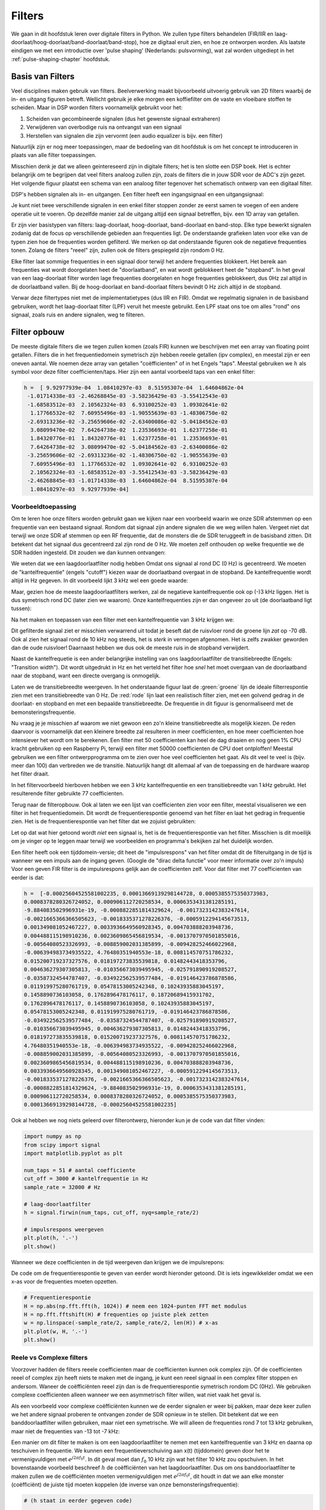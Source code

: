 .. _filters-chapter:

#############
Filters
#############

We gaan in dit hoofdstuk leren over digitale filters in Python.
We zullen type filters behandelen (FIR/IIR en laag-doorlaat/hoog-doorlaat/band-doorlaat/band-stop), hoe ze digitaal eruit zien, en hoe ze ontworpen worden.
Als laatste eindigen we met een introductie over 'pulse shaping' (Nederlands: pulsvorming), wat zal worden uitgediept in het :ref:`pulse-shaping-chapter` hoofdstuk.

*************************
Basis van Filters
*************************

Veel disciplines maken gebruik van filters.
Beelverwerking maakt bijvoorbeeld uitvoerig gebruik van 2D filters waarbij de in- en uitgang figuren betreft.
Wellicht gebruik je elke morgen een koffiefilter om de vaste en vloeibare stoffen te scheiden.
Maar in DSP worden filters voornamelijk gebruikt voor het:

1. Scheiden van gecombineerde signalen (dus het gewenste signaal extraheren)
2. Verwijderen van overbodige ruis na ontvangst van een signaal
3. Herstellen van signalen die zijn vervormt (een audio equalizer is bijv. een filter)

Natuurlijk zijn er nog meer toepassingen, maar de bedoeling van dit hoofdstuk is om het concept te introduceren in plaats van alle filter toepassingen.

Misschien denk je dat we alleen geintereseerd zijn in digitale filters; het is ten slotte een DSP boek.
Het is echter belangrijk om te begrijpen dat veel filters analoog zullen zijn, zoals de filters die in jouw SDR voor de ADC's zijn gezet.
Het volgende figuur plaatst een schema van een analoog filter tegenover het schematisch ontwerp van een digitaal filter.

.. annotate image in tikz with text.
.. tikz:: [font=\sffamily\Large\bfseries]
   \node[anchor=south west,inner sep=0](image) at (0,0) {\includegraphics[scale=1.5]{analog_digital_filter_nolabel.png}};
   \begin{scope}[x={(image.south east)},y={(image.north west)}]
      \node[] at (0.25,0.9) {Analoog filter};
      \node[] at (0.75,0.9) {Digitaal filter};
   \end{scope}
  
DSP's hebben signalen als in- en uitgangen. Een filter heeft een ingangsignaal en een uitgangsignaal:

.. tikz:: [font=\sffamily\Large\bfseries, scale=2]
   \definecolor{babyblueeyes}{rgb}{0.36, 0.61, 0.83}
   \node [draw,
    color=white,
    fill=babyblueeyes,
    minimum width=4cm,
    minimum height=2.4cm
   ]  (filter) {Filter};
   \draw[<-, very thick] (filter.west) -- ++(-2,0) node[left,align=center]{Ingang\\(tijddomein)} ;
   \draw[->, very thick] (filter.east) -- ++(2,0) node[right,align=center]{Uitgang\\(tijddomein)};   
   :libs: positioning

.. .. image:: ../_images/filter.png
..    :scale: 70 % 
..    :align: center 

Je kunt niet twee verschillende signalen in een enkel filter stoppen zonder ze eerst samen te voegen of een andere operatie uit te voeren.
Op dezelfde manier zal de uitgang altijd een signaal betreffen, bijv. een 1D array van getallen.

Er zijn vier basistypen van filters: laag-doorlaat, hoog-doorlaat, band-doorlaat en band-stop.
Elke type bewerkt signalen zodanig dat de focus op verschillende gebieden aan frequenties ligt.
De onderstaande grafieken laten voor elke van de typen zien hoe de frequenties worden gefilterd.
We merken op dat onderstaande figuren ook de negatieve frequenties tonen. Zolang de filters "reeel" zijn, zullen ook de filters gespiegeld zijn rondom 0 Hz.

.. the only way i could manage to get the tikz drawings next each other
.. was to use a html table... In a pdf the pictures would be beneath each
.. other
.. raw:: html

   <table><tbody><tr><td>

.. This draw the lowpass filter
.. tikz:: [font=\sffamily\Large]    
   \draw[->, thick] (-5,0) -- (5,0) node[below]{Frequentie};
   \draw[->, thick] (0,-0.5) node[below]{0 Hz} -- (0,5) node[left=1cm]{\textbf{Laag-doorlaat}};
   \draw[red, thick, smooth] plot[tension=0.5] coordinates{(-5,0) (-2.5,0.5) (-1.5,3) (1.5,3) (2.5,0.5) (5,0)};

.. raw:: html

   </td><td>

.. this draws the highpass filter
.. tikz:: [font=\sffamily\Large]    
   \draw[->, thick] (-5,0) -- (5,0) node[below]{Frequentie};
   \draw[->, thick] (0,-0.5) node[below]{0 Hz} -- (0,5) node[left=1cm]{\textbf{Hoog-doorlaat}};
   \draw[red, thick, smooth] plot[tension=0.5] coordinates{(-5,3) (-2.5,2.5) (-1.5,0.3) (1.5,0.3) (2.5,2.5) (5,3)};

.. raw:: html

   </td><td>

.. this draws the bandpass filter
.. tikz:: [font=\sffamily\Large]    
   \draw[->, thick] (-5,0) -- (5,0) node[below]{Frequentie};
   \draw[->, thick] (0,-0.5) node[below]{0 Hz} -- (0,5) node[left=1cm]{\textbf{Band-doorlaat}};
   \draw[red, thick, smooth] plot[tension=0.5] coordinates{(-5,0) (-4.5,0.3) (-3.5,3) (-2.5,3) (-1.5,0.3) (1.5, 0.3) (2.5,3) (3.5, 3) (4.5,0.3) (5,0)};

.. raw:: html

   </td><td>

.. and finally the bandstop filter
.. tikz:: [font=\sffamily\Large]    
   \draw[->, thick] (-5,0) -- (5,0) node[below]{Frequentie};
   \draw[->, thick] (0,-0.5) node[below]{0 Hz} -- (0,5) node[left=1cm]{\textbf{Band-stop}};
   \draw[red, thick, smooth] plot[tension=0.5] coordinates{(-5,3) (-4.5,2.7) (-3.5,0.3) (-2.5,0.3) (-1.5,2.7) (1.5, 2.7) (2.5,0.3) (3.5, 0.3) (4.5,2.7) (5,3)};   
   
.. raw:: html

   </td></tr></tbody></table>

.. .......................... end of filter plots in tikz

.. .. image:: ../_images/filter_types.png
..    :scale: 70 % 
..    :align: center 

Elke filter laat sommige frequenties in een signaal door terwijl het andere frequenties blokkeert.
Het bereik aan frequenties wat wordt doorgelaten heet de "doorlaatband", en wat wordt geblokkeert heet de "stopband".
In het geval van een laag-doorlaat filter worden lage frequenties doorgelaten en hoge frequenties geblokkeert, dus 0Hz zal altijd in de doorlaatband vallen.
Bij de hoog-doorlaat en band-doorlaat filters bevindt 0 Hz zich altijd in de stopband.

Verwar deze filtertypes niet met de implementatietypes (dus IIR en FIR).
Omdat we regelmatig signalen in de basisband gebruiken, wordt het laag-doorlaat filter (LPF) veruit het meeste gebruikt.
Een LPF staat ons toe om alles "rond" ons signaal, zoals ruis en andere signalen, weg te filteren.

*************************
Filter opbouw
*************************

De meeste digitale filters die we tegen zullen komen (zoals FIR) kunnen we beschrijven met een array van floating point getallen.
Filters die in het frequentiedomein symetrisch zijn hebben reeele getallen (ipv complex), en meestal zijn er een oneven aantal.
We noemen deze array van getallen "coëfficienten" of in het Engels "taps".
Meestal gebruiken we :math:`h` als symbol voor deze filter coefficienten/taps. 
Hier zijn een aantal voorbeeld taps van een enkel filter:

.. code-block:: python

    h =  [ 9.92977939e-04  1.08410297e-03  8.51595307e-04  1.64604862e-04
     -1.01714338e-03 -2.46268845e-03 -3.58236429e-03 -3.55412543e-03
     -1.68583512e-03  2.10562324e-03  6.93100252e-03  1.09302641e-02
      1.17766532e-02  7.60955496e-03 -1.90555639e-03 -1.48306750e-02
     -2.69313236e-02 -3.25659606e-02 -2.63400086e-02 -5.04184562e-03
      3.08099470e-02  7.64264738e-02  1.23536693e-01  1.62377258e-01
      1.84320776e-01  1.84320776e-01  1.62377258e-01  1.23536693e-01
      7.64264738e-02  3.08099470e-02 -5.04184562e-03 -2.63400086e-02
     -3.25659606e-02 -2.69313236e-02 -1.48306750e-02 -1.90555639e-03
      7.60955496e-03  1.17766532e-02  1.09302641e-02  6.93100252e-03
      2.10562324e-03 -1.68583512e-03 -3.55412543e-03 -3.58236429e-03
     -2.46268845e-03 -1.01714338e-03  1.64604862e-04  8.51595307e-04
      1.08410297e-03  9.92977939e-04]

Voorbeeldtoepassing
########################

Om te leren hoe onze filters worden gebruikt gaan we kijken naar een voorbeeld waarin we onze SDR afstemmen op een frequentie van een bestaand signaal. Rondom dat signaal zijn andere signalen die we weg willen halen.
Vergeet niet dat terwijl we onze SDR af stemmen op een RF frequentie, dat de monsters die de SDR teruggeeft in de basisband zitten. Dit betekent dat het signaal dus gecentreerd zal zijn rond de 0 Hz.
We moeten zelf onthouden op welke frequentie we de SDR hadden ingesteld.
Dit zouden we dan kunnen ontvangen:

.. annotate filter spectrum image in tikz with text.
.. tikz:: [font=\sffamily\Large\bfseries]
   \node[anchor=south west,inner sep=0](image) at (0,0) {\includegraphics[scale=0.7]{filter_use_case_nolabel.png}};
   \begin{scope}[x={(image.south east)},y={(image.north west)}]
      \draw[red, ->] (0.3, 0.7) node[above left, align=center]{Gewenste\\signaal} -- (0.45, 0.6);
      \draw[red, ->] (0.9, 0.8) node[above right, align=center]{Ongewenst\\signaal} -- (0.8, 0.7);
      \draw[red, ->] (0.25, 0.2) node[below, align=center]{Ruisvloer} -- (0.3, 0.4);      
   \end{scope}

.. .. image:: ../_images/filter_use_case_nolabel.png
..    :scale: 40 % 
..    :align: center 

We weten dat we een laagdoorlaatfilter nodig hebben Omdat ons signaal al rond DC (0 Hz) is gecentreerd.
We moeten de "kantelfrequentie" (engels "cutoff") kiezen waar de doorlaatband overgaat in de stopband.
De kantelfrequentie wordt altijd in Hz gegeven.
In dit voorbeeld lijkt 3 kHz wel een goede waarde:

.. annotate filter spectrum image in tikz with text.
.. tikz:: [font=\sffamily\Large\bfseries]
   \node[anchor=south west,inner sep=0](image) at (0,0) {\includegraphics[scale=0.7]{filter_use_case_nolabel.png}};
   \begin{scope}[x={(image.south east)},y={(image.north west)}]
      \draw[red, ->] (0.3, 0.7) node[above left, align=center]{Gewenste\\signaal} -- (0.45, 0.6);
      \draw[red, ->] (0.9, 0.8) node[above right, align=center]{Ongewenst\\signaal} -- (0.8, 0.7);
      \draw[red, ->] (0.25, 0.2) node[below, align=center]{Ruisvloer} -- (0.3, 0.4); 
      \draw[red, dashed, very thick] (0.62, 0.1) -- (0.62,0.7);
   \end{scope}

Maar, gezien hoe de meeste laagdoorlaatfilters werken, zal de negatieve kantelfrequentie ook op (-)3 kHz liggen.
Het is dus symetrisch rond DC (later zien we waarom).
Onze kantelfrequenties zijn er dan ongeveer zo uit (de doorlaatband ligt tussen):

.. annotate filter spectrum image in tikz with text.
.. tikz:: [font=\sffamily\Large\bfseries]
   \node[anchor=south west,inner sep=0](image) at (0,0) {\includegraphics[scale=0.7]{filter_use_case_nolabel.png}};
   \begin{scope}[x={(image.south east)},y={(image.north west)}]
      \draw[red, ->] (0.3, 0.7) node[above left, align=center]{Gewenste\\signaal} -- (0.45, 0.6);
      \draw[red, ->] (0.9, 0.8) node[above right, align=center]{Ongewenst\\signaal} -- (0.8, 0.7);
      \draw[red, ->] (0.25, 0.2) node[below, align=center]{Ruisvloer} -- (0.3, 0.4); 
      \draw[red, dashed, very thick] (0.622, 0.1) -- (0.622,0.7);
      \draw[red, dashed, very thick] (0.455, 0.1) -- (0.455,0.7);
   \end{scope}

Na het maken en toepassen van een filter met een kantelfrequentie van 3 kHz krijgen we:

.. image:: ../_images/filter_use_case4.png
   :scale: 70 % 
   :align: center 


Dit gefilterde signaal ziet er misschien verwarrend uit todat je beseft dat de ruisvloer rond de groene lijn *zat* op -70 dB.
Ook al zien het signaal rond de 10 kHz nog steeds, het is *sterk* in vermogen afgenomen.
Het is zelfs zwakker geworden dan de oude ruisvloer!
Daarnaast hebben we dus ook de meeste ruis in de stopband verwijdert. 

Naast de kantelfrequetie  is een ander belangrijke instelling van ons laagdoorlaatfilter de transitiebreedte (Engels: "Transition width").
Dit wordt uitgedrukt in Hz en het verteld het filter hoe *snel* het moet overgaan van de doorlaatband naar de stopband, want een directe overgang is onmogelijk.

Laten we de transitiebreedte weergeven.
In het onderstaande figuur laat de :green:`groene` lijn de ideale filterrespontie zien met een transitiebreedte van 0 Hz.
De :red:`rode` lijn laat een realistisch filter zien, met een golvend gedrag in de doorlaat- en stopband en met een bepaalde transitiebreedte.
De frequentie in dit figuur is genormaliseerd met de bemonsteringsfrequentie.

.. image:: ../_images/realistic_filter.png
   :scale: 100 % 
   :align: center 

Nu vraag je je misschien af waarom we niet gewoon een zo'n kleine transitiebreedte als mogelijk kiezen. 
De reden daarvoor is voornamelijk dat een kleinere breedte zal resulteren in meer coefficienten, en hoe meer coefficienten hoe intensiever het wordt om te berekenen. 
Een filter met 50 coefficienten kan heel de dag draaien en nog geen 1% CPU kracht gebruiken op een Raspberry Pi, terwijl een filter met 50000 coefficienten de CPU doet ontploffen!
Meestal gebruiken we een filter ontwerpprogramma om te zien over hoe veel coefficienten het gaat. Als dit veel te veel is (bijv. meer dan 100) dan verbreden we de transitie. 
Natuurlijk hangt dit allemaal af van de toepassing en de hardware waarop het filter draait.

In het filtervoorbeeld hierboven hebben we een 3 kHz kantelfrequentie en een transitiebreedte van 1 kHz gebruikt. Het resulterende filter gebruikte 77 coefficienten.

Terug naar de filteropbouw.
Ook al laten we een lijst van coefficienten zien voor een filter, meestal visualiseren we een filter in het frequentiedomein.
Dit wordt de frequentierespontie genoemd van het filter en laat het gedrag in frequentie zien.
Het is de frequentierespontie van het filter dat we zojuist gebruikten:

.. image:: ../_images/filter_use_case5.png
   :scale: 100 % 
   :align: center 

Let op dat wat hier getoond wordt *niet* een signaal is, het is de frequentierespontie van het filter.
Misschien is dit moeilijk om je vinger op te leggen maar terwijl we voorbeelden en programma's bekijken zal het duidelijk worden.

Een filter heeft ook een tijddomein-versie; dit heet de "impulsrespons" van het filter omdat dit de filteruitgang in de tijd is wanneer we een impuls aan de ingang geven. (Google de "dirac delta functie" voor meer informatie over zo'n impuls)
Voor een geven FIR filter is de impulsrespons gelijk aan de coefficienten zelf.
Voor dat filter met 77 coefficienten van eerder is dat:

.. code-block:: python

    h =  [-0.00025604525581002235, 0.00013669139298144728, 0.0005385575350373983,
    0.0008378280326724052, 0.000906112720258534, 0.0006353431381285191,
    -9.884083502996931e-19, -0.0008822851814329624, -0.0017323142383247614,
    -0.0021665366366505623, -0.0018335371278226376, -0.0005912294145673513,
    0.001349081052467227, 0.0033936649560928345, 0.004703888203948736,
    0.004488115198910236, 0.0023609865456819534, -0.0013707970501855016,
    -0.00564080523326993, -0.008859002031385899, -0.009428252466022968,
    -0.006394983734935522, 4.76480351940553e-18, 0.008114570751786232,
    0.015200719237327576, 0.018197273835539818, 0.01482443418353796,
    0.004636279307305813, -0.010356673039495945, -0.025791890919208527,
    -0.03587324544787407, -0.034922562539577484, -0.019146423786878586,
    0.011919975280761719, 0.05478153005242348, 0.10243935883045197,
    0.1458890736103058, 0.1762896478176117, 0.18720689415931702,
    0.1762896478176117, 0.1458890736103058, 0.10243935883045197,
    0.05478153005242348, 0.011919975280761719, -0.019146423786878586,
    -0.034922562539577484, -0.03587324544787407, -0.025791890919208527,
    -0.010356673039495945, 0.004636279307305813, 0.01482443418353796,
    0.018197273835539818, 0.015200719237327576, 0.008114570751786232,
    4.76480351940553e-18, -0.006394983734935522, -0.009428252466022968,
    -0.008859002031385899, -0.00564080523326993, -0.0013707970501855016,
    0.0023609865456819534, 0.004488115198910236, 0.004703888203948736,
    0.0033936649560928345, 0.001349081052467227, -0.0005912294145673513,
    -0.0018335371278226376, -0.0021665366366505623, -0.0017323142383247614,
    -0.0008822851814329624, -9.884083502996931e-19, 0.0006353431381285191,
    0.000906112720258534, 0.0008378280326724052, 0.0005385575350373983,
    0.00013669139298144728, -0.00025604525581002235]

Ook al hebben we nog niets geleerd over filterontwerp, hieronder kun je de code van dat filter vinden:

.. code-block:: python

    import numpy as np
    from scipy import signal
    import matplotlib.pyplot as plt

    num_taps = 51 # aantal coefficiente
    cut_off = 3000 # kantelfrequentie in Hz
    sample_rate = 32000 # Hz

    # laag-doorlaatfilter
    h = signal.firwin(num_taps, cut_off, nyq=sample_rate/2)

    # impulsrespons weergeven
    plt.plot(h, '.-')
    plt.show()

Wanneer we deze coefficienten in de tijd weergeven dan krijgen we de impulsrepons:

.. image:: ../_images/impulse_response.png
   :scale: 100 % 
   :align: center 

De code om de frequentierespontie te geven van eerder wordt hieronder getoond. 
Dit is iets ingewikkelder omdat we een x-as voor de frequenties moeten opzetten.

.. code-block:: python

    # Frequentierespontie
    H = np.abs(np.fft.fft(h, 1024)) # neem een 1024-punten FFT met modulus
    H = np.fft.fftshift(H) # frequenties op juiste plek zetten
    w = np.linspace(-sample_rate/2, sample_rate/2, len(H)) # x-as
    plt.plot(w, H, '.-')
    plt.show()

Reele vs Complexe filters
#########################

Voorzover hadden de filters reeele coefficienten maar de coefficienten kunnen ook complex zijn. 
Of de coefficienten reeel of complex zijn heeft niets te maken met de ingang, je kunt een reeel signaal in een complex filter stoppen en andersom.
Waneer de coëfficiënten reeel zijn dan is de frequentierespontie symetrisch rondom DC (0Hz).
We gebruiken complexe coefficienten alleen wanneer we een asymmetrisch filter willen, wat niet vaak het geval is.


.. draw real vs complex filter
.. tikz:: [font=\sffamily\Large,scale=2] 
   \definecolor{babyblueeyes}{rgb}{0.36, 0.61, 0.83}   
   \draw[->, thick] (-5,0) node[below]{$-\frac{f_s}{2}$} -- (5,0) node[below]{$\frac{f_s}{2}$};
   \draw[->, thick] (0,-0.5) node[below]{0 Hz} -- (0,1);
   \draw[babyblueeyes, smooth, line width=3pt] plot[tension=0.1] coordinates{(-5,0) (-1,0) (-0.5,2) (0.5,2) (1,0) (5,0)};
   \draw[->,thick] (6,0) node[below]{$-\frac{f_s}{2}$} -- (16,0) node[below]{$\frac{f_s}{2}$};
   \draw[->,thick] (11,-0.5) node[below]{0 Hz} -- (11,1);
   \draw[babyblueeyes, smooth, line width=3pt] plot[tension=0] coordinates{(6,0) (11,0) (11,2) (11.5,2) (12,0) (16,0)};
   \draw[font=\huge\bfseries] (0,2.5) node[above,align=center]{Een laagdoorlaatfilter met\\reële coëfficiënten};
   \draw[font=\huge\bfseries] (11,2.5) node[above,align=center]{Een laagdoorlaatfilter met\\complexe coëfficiënten};

.. .. image:: ../_images/complex_taps.png
..    :scale: 80 % 
..    :align: center 

Als een voorbeeld voor complexe coëfficiënten kunnen we de eerder signalen er weer bij pakken, maar deze keer zullen we het andere signaal proberen te ontvangen zonder de SDR opnieuw in te stellen.
Dit betekent dat we een banddoorlaatfilter willen gebruiken, maar niet een symetrische.
We will alleen de frequenties rond 7 tot 13 kHz gebruiken, maar niet de frequenties van -13 tot -7 kHz:

.. image:: ../_images/filter_use_case6.png
   :scale: 70 % 
   :align: center 

Een manier om dit filter te maken is om een laagdoorlaatfilter te nemen met een kantelfrequentie van 3 kHz en daarna op teschuiven in frequentie.
We kunnen een frequentieverschuiving aan x(t) (tijddomein) geven door het te vermenigvuldigen met :math:`e^{j2\pi f_0t}`.  
In dit geval moet dan :math:`f_0` 10 kHz zijn wat het filter 10 kHz zou opschuiven.
In het bovenstaande voorbeeld beschreef :math:`h` de coëfficiënten van het laagdoorlaatfilter.
Dus om ons banddoorlaatfilter te maken zullen we de coëfficiënten moeten vermenigvuldigen met :math:`e^{j2\pi f_0t}`, dit houdt in dat we aan elke monster (coëfficiënt) de juiste tijd moeten koppelen (de inverse van onze bemonsteringsfrequentie):

.. code-block:: python

    # (h staat in eerder gegeven code)

    # Verschuif het filter in frequentie door te vermenigvuldigen met exp(j*2*pi*f0*t)
    f0 = 10e3 # we verschuiven 10k
    Ts = 1.0/sample_rate # bemonsteringsfrequentie
    t = np.arange(0.0, Ts*len(h), Ts) # vector met tijden van monsters. (start, stop, stap)
    exponential = np.exp(2j*np.pi*f0*t) # dit is een complexe sinus

    h_band_pass = h * exponential # verschuiving uitvoeren

    # impulsresponsie weergeven
    plt.figure('impulse')
    plt.plot(np.real(h_band_pass), '.-')
    plt.plot(np.imag(h_band_pass), '.-')
    plt.legend(['real', 'imag'], loc=1)

    # frequentieresponsie weergeven
    H = np.abs(np.fft.fft(h_band_pass, 1024)) # 1024-punts FFT met modulus
    H = np.fft.fftshift(H) # frequenties op juiste plek zetten
    w = np.linspace(-sample_rate/2, sample_rate/2, len(H)) # x-as
    plt.figure('freq')
    plt.plot(w, H, '.-')
    plt.xlabel('Frequency [Hz]')
    plt.show()

De impuls- en frequentieresponsie worden hieronder weergeven:

.. annotate filter spectrum image in tikz with text.
.. tikz:: [font=\sffamily\Large\bfseries]
   \node[anchor=south west,inner sep=0](image) at (0,0) {\includegraphics[scale=0.7]{shifted_filter_nolabel.png}};
   \begin{scope}[x={(image.south east)},y={(image.north west)}]
      \draw 
      (0.25, 0) node[align=center] {Tijddomein}
      (0.25, 1) node[align=center] {Impulsresponsie}
      (0.75, 1) node[align=center] {Frequentieresponsie};
   \end{scope}

.. .. image:: ../_images/shifted_filter.png
..    :scale: 60 % 
..    :align: center 

Omdat ons filter niet symmetrisch is rond 0 Hz moeten we complexe coëfficiënten gebruiken en hebben we twee lijnen nodig om het te weergeven.
Wat aan de linkerkant van het bovenstaande figuur te zien is, is deze complexe impulsreponsie.
De rechterkant valideert dat we inderdaad het gewenste filter hebben verkregen; het filtert alles weg, behalve de frequenties rondom 10 kHz.
Let nogmaals op dat het bovenstaande signaal *geen* signaal is, maar de responsie van het filter.
Dit kan lastig zijn om te vatten want we passen het filter toe op een signaal en weergeven de uitgang in het frequentiedomein wat in veel gevallen bijna overeenkomt met de frequentieresponse van het filter.

Maak je geen zorgen als dit stuk nog meer verwarring heeft verzoorzaakt, 99% van de tijd gebruiken we alleen laagdoorlaatfilters met reële coëfficiënten.

*************************
Filterimplementatie
*************************

We zullen niet te diep in de stof van filterimplementatie duiken.
Ik leg liever de nadruk op filterontwerp (je kunt toch bruikbare implementaties vinden voor elke taal).
Voor nu draait het om een ding: Om een signaal met een FIR filter te filteren voer je convolutie uit tussen de impulsresponsie (de coefficienten) en het ingangssignaal.
De de discrete wereld gebruiken we een digitale convolutie (voorbeeld hieronder).

De driehoeken met een :math:`b_x` ernaast zijn de coefficienten en de driehoeken met :math:`z^{-1}` geven een vertraging aan van 1 tijdstap.

.. image:: ../_images/discrete_convolution.png
   :scale: 80 % 
   :align: center 

Je ziet nu miscshien wel waarom de coefficienten in het engels "taps" worden genoemd, dit komt voort uit hoe het filter wordt geimplementeerd.

FIR vs IIR
##############

Eer zijn grofweg twee verschillende typen filters: FIR en IIR

1. Finite impulse response (FIR)
2. Infinite impulse response (IIR)

We zullen niet diep op theorie gaan maar onthoud voor nu dat FIR filters gemakkelijker te ontwerpen zijn en alles kimmem doen wat je wilt als er maar genoeg coefficienten worden gegeven.
IIR filters zijn efficienter en zouden hetzelfde kunnen bereiken met minder coefficienten maar met het risico dat het filter onstabiel wordt en niet goed werkt.
Een gegeven lijst coefficienten zijn over het algemeen voor een FIR filter.
Als er wordt gesproken over "polen" dan betreft het een IIR filter.
In dit boek zullen we et bij FIR filters houden.

Het onderstaande figuur laat het verschil zien tussen een FIR en IIR filter. Ze hebben hetzelfde gedrag maar het FIR filter gebruikt 50 coefficienten en het IIR filter maar 12. Toch hebben ze beiden ongeveer dezelfde transitiebreedte.

.. image:: ../_images/FIR_IIR.png
   :scale: 70 % 
   :align: center 

Wat je hieruit kunt leren is dat het FIR filter veel meer computerkracht vereist dan een IIR filter voor hetzelfde gedrag.

Hieronder wat voorbeelden van FIR en IIR filters die je misschien in het echt al hebt gebruikt.

Wanneer je een "moving average" (voortschrijdend gemiddelde) filter over een lijst getallen toepast, dan is dat gewoon een FIR filter met coefficienten van 1.  
Het is ook een laagdoorlaatfilter; waarom? Wat is het verschil tussen 1'en en coefficienten die richting 0 vervallen?

.. raw:: html

   <details>
   <summary>Antwoorden</summary>

Een "moving average" filter is een laagdoorlaatfilter omdat het snelle veranderingen uitsmeert, de reden waarom mensen het willen gebruiken.
Een reden om coeffcienten te gebruiken die richting 0 gaan aan beide kanten is om plotselinge verandering aan de uitgang te voorkomen, zoals zou gebeuren als de ingang een tijd nul is en dan plotseling omhoog springt.

.. raw:: html

   </details>

Voor een IIR voorbeeld. Als je zoiets hebt gedaan:

    x = x*0.99 + new_value*0.01

waar de 0.99 en 0.01 de snelheid aangeeft waarmee de waarde verandert.
Dit is een handige manier om een variabele te veranderen zonder de vorige waarden te onthouden.
Dit is een laagdoorlaat IIR filter (omdat het de vorige uitgang gebruikt).
Hopelijk kun je zien waarom dit minder stabiel is. De waarden zullen nooit volledig verdwijnen!

*************************
Filterontwerptools
*************************

In practice, most people will use a filter designer tool or a function in code that designs the filter.  There are plenty of different tools, but for students I recommend this easy-to-use web app by Peter Isza that will show you impulse and frequency response: http://t-filter.engineerjs.com.  Using the default values, at the time of writing this at least, it's set up to design a low-pass filter with a passband from 0 to 400 Hz and stopband from 500 Hz and up.  The sample rate is 2 kHz, so the max frequency we can "see" is 1 kHz.

.. image:: ../_images/filter_designer1.png
   :scale: 70 % 
   :align: center 

Click the "Design Filter" button to create the taps and plot the frequency response.

.. image:: ../_images/filter_designer2.png
   :scale: 70 % 
   :align: center 

Click "Impulse Response" text above the graph to see the impulse response, which is a plot of the taps since this is an FIR filter.

.. image:: ../_images/filter_designer3.png
   :scale: 70 % 
   :align: center 

This app even includes the C++ source code to implement and use this filter.  The web app does not include any way to design IIR filters, which are in general much more difficult to design.


*************************
Convolution
*************************

We will take a brief detour to introduce the convolution operator. Feel free to skip this section if you are already familiar with it.

Adding two signals together is one way of combining two signals into one. In the :ref:`freq-domain-chapter` chapter we explored how the linearity property applies when adding two signals together.  Convolution is another way to combine two signals into one, but it is very different than simply adding them.  The convolution of two signals is like sliding one across the other and integrating.  It is *very* similar to a cross-correlation, if you are familiar with that operation.  In fact it is equivalent to a cross-correlation in many cases.

I believe the convolution operation is best learned through examples.  In this first example, we convolve two square pulses together:


.. image:: ../_images/convolution_animation1.gif
   :scale: 100 % 
   :align: center 
   
Because it's just a sliding integration, the result is a triangle with a maximum at the point where both square pulses lined up perfectly.  Let's look at what happens if we convolve a square pulse with a triangular pulse:

.. image:: ../_images/convolution_animation2.gif
   :scale: 150 % 
   :align: center 

In both examples, we have two input signals (one red, one blue), and then the output of the convolution is displayed.  You can see that the output is the integration of the two signals as one slides across the other.  Because of this "sliding" nature, the length of the output is actually longer than the input.  If one signal is :code:`M` samples and the other signal is :code:`N` samples, the convolution of the two can produce :code:`N+M-1` samples.  However, functions such as :code:`numpy.convolve()` have a way to specify whether you want the whole output (:code:`max(M, N)` samples) or just the samples where the signals overlapped completely (:code:`max(M, N) - min(M, N) + 1` if you were curious).  No need to get caught up in this detail. Just know that the length of the output of a convolution is not just the length of the inputs.

So why does convolution matter in DSP?  Well for starters, to filter a signal, we can simply take the impulse response of that filter and convolve it with the signal.  FIR filtering is simply a convolution operation.

.. image:: ../_images/filter_convolve.png
   :scale: 70 % 
   :align: center 

It might be confusing because earlier we mentioned that convolution takes in two *signals* and outputs one.  We can treat the impulse response like a signal, and convolution is a math operator after all, which operates on two 1D arrays.  If one of those 1D arrays is the filter's impulse response, the other 1D array can be a piece of the input signal, and the output will be a filtered version of the input.

Let's see another example to help this click.  In the example below, the triangle will represent our filter's impulse response, and the :green:`green` signal is our signal being filtered.

.. image:: ../_images/convolution.gif
   :scale: 70 % 
   :align: center 

The :red:`red` output is the filtered signal.  

Question: What type of filter was the triangle?

.. raw:: html

   <details>
   <summary>Answers</summary>

It smoothed out the high frequency components of the green signal (i.e., the sharp transitions of the square) so it acts as a low-pass filter.

.. raw:: html

   </details>


Now that we are starting to understand convolution, I will present the mathematical equation for it.  The asterisk (*) is typically used as the symbol for convolution:

.. math::

 (f * g)(t) = \int f(\tau) g(t - \tau) d\tau
 
In this above expression, :math:`g(t)` is the signal or input that is flipped and slides across :math:`f(t)`, but :math:`g(t)` and :math:`f(t)` can be swapped and it's still the same expression.  Typically, the shorter array will be used as :math:`g(t)`.  Convolution is equal to a cross-correlation, defined as :math:`\int f(\tau) g(t+\tau)`, when :math:`g(t)` is symmetrical, i.e., it doesn't change when flipped about the origin.

*************************
Filter Design in Python
*************************

Now we will consider one way to design an FIR filter ourselves in Python.  While there are many approaches to designing filters, we will use the method of starting in the frequency domain and working backwards to find the impulse response. Ultimately that is how our filter is represented (by its taps).

You start by creating a vector of your desired frequency response.  Let's design an arbitrarily shaped low-pass filter shown below:

.. image:: ../_images/filter_design1.png
   :scale: 70 % 
   :align: center 

The code used to create this filter is fairly simple:

.. code-block:: python

    import numpy as np
    import matplotlib.pyplot as plt
    H = np.hstack((np.zeros(20), np.arange(10)/10, np.zeros(20)))
    w = np.linspace(-0.5, 0.5, 50)
    plt.plot(w, H, '.-')
    plt.show()


:code:`hstack()` is one way to concatenate arrays in numpy.  We know it will lead to a filter with complex taps. Why?

.. raw:: html

   <details>
   <summary>Answer</summary>

It's not symmetrical around 0 Hz.

.. raw:: html

   </details>

Our end goal is to find the taps of this filter so we can actually use it.  How do we get the taps, given the frequency response?  Well, how do we convert from the frequency domain back to the time domain?  Inverse FFT (IFFT)!  Recall that the IFFT function is almost exactly the same as the FFT function.  We also need to IFFTshift our desired frequency response before the IFFT, and then we need yet another IFFshift after the IFFT (no, they don't cancel themselves out, you can try).  This process might seem confusing. Just remember that you always should FFTshift after an FFT and IFFshift after an IFFT.

.. code-block:: python

    h = np.fft.ifftshift(np.fft.ifft(np.fft.ifftshift(H)))
    plt.plot(np.real(h))
    plt.plot(np.imag(h))
    plt.legend(['real','imag'], loc=1)
    plt.show()

.. image:: ../_images/filter_design2.png
   :scale: 90 % 
   :align: center 

We will use these taps shown above as our filter.  We know that the impulse response is plotting the taps, so what we see above *is* our impulse response.  Let's take the FFT of our taps to see what the frequency domain actually looks like.  We will do a 1,024 point FFT to get a high resolution:

.. code-block:: python

    H_fft = np.fft.fftshift(np.abs(np.fft.fft(h, 1024)))
    plt.plot(H_fft)
    plt.show()

.. image:: ../_images/filter_design3.png
   :scale: 70 % 
   :align: center 

See how the frequency response not very straight... it doesn't match our original very well, if you recall the shape that we initially wanted to make a filter for.  A big reason is because our impulse response isn't done decaying, i.e., the left and right sides don't reach zero.  We have two options that will allow it to decay to zero:

**Option 1:** We "window" our current impulse response so that it decays to 0 on both sides.  It involves multiplying our impulse response with a "windowing function" that starts and ends at zero.

.. code-block:: python

    # After creating h using the previous code, create and apply the window
    window = np.hamming(len(h))
    h = h * window

.. image:: ../_images/filter_design4.png
   :scale: 70 % 
   :align: center 


**Option 2:** We re-generate our impulse response using more points so that it has time to decay.  We need to add resolution to our original frequency domain array (called interpolating).

.. code-block:: python

    H = np.hstack((np.zeros(200), np.arange(100)/100, np.zeros(200)))
    w = np.linspace(-0.5, 0.5, 500)
    plt.plot(w, H, '.-')
    plt.show()
    # (the rest of the code is the same)

.. image:: ../_images/filter_design5.png
   :scale: 60 % 
   :align: center 

.. image:: ../_images/filter_design6.png
   :scale: 70 % 
   :align: center 


.. image:: ../_images/filter_design7.png
   :scale: 50 % 
   :align: center 

Both options worked.  Which one would you choose?  The second method resulted in more taps, but the first method resulted in a frequency response that wasn't very sharp and had a falling edge wasn't very steep.  There are numerous ways to design a filter, each with their own trade-offs along the way. Many consider filter design an art.


*************************
Intro to Pulse Shaping
*************************

We will briefly introduce a very interesting topic within DSP, pulse shaping. We will consider the topic in depth in its own chapter later, see :ref:`pulse-shaping-chapter`. It is worth mentioning alongside filtering because pulse shaping is ultimately a type of filter, used for a specific purpose, with special properties.

As we learned, digital signals use symbols to represent one or more bits of information.  We use a digital modulation scheme like ASK, PSK, QAM, FSK, etc., to modulate a carrier so information can be sent wirelessly.  When we simulated QPSK in the :ref:`modulation-chapter` chapter, we only simulated one sample per symbol, i.e., each complex number we created was one of the points on the constellation--it was one symbol.  In practice we normally generate multiple samples per symbol, and the reason has to do with filtering.

We use filters to craft the "shape" of our symbols because the shape in the time domain changes the shape in the frequency domain.  The frequency domain informs us how much spectrum/bandwidth our signal will use, and we usually want to minimize it.  What is important to understand is that the spectral characteristics (frequency domain) of the baseband symbols do not change when we modulate a carrier; it just shifts the baseband up in frequency while the shape stays the same, which means the amount of bandwidth it uses stays the same.  When we use 1 sample per symbol, it's like transmitting square pulses. In fact BPSK using 1 sample per symbol *is* just a square wave of random 1's and -1's:

.. image:: ../_images/bpsk.svg
   :align: center 
   :target: ../_images/bpsk.svg

And as we have learned, square pulses are not efficient because they use an excess amount of spectrum:

.. image:: ../_images/square-wave.svg
   :align: center 

So what we do is we "pulse shape" these blocky-looking symbols so that they take up less bandwidth in the frequency domain.  We "pulse shape" by using a low-pass filter because it discards the higher frequency components of our symbols.  Below shows an example of symbols in the time (top) and frequency (bottom) domain, before and after a pulse-shaping filter has been applied:

.. image:: ../_images/pulse_shaping.png
   :scale: 70 % 
   :align: center 

|

.. image:: ../_images/pulse_shaping_freq.png
   :scale: 90 % 
   :align: center 

Note how much quicker the signal drops off in frequency. The sidelobes are ~30 dB lower after pulse shaping; that's 1,000x less!  And more importantly, the main lobe is narrower, so less spectrum is used for the same amount of bits per second.

For now, be aware that common pulse-shaping filters include:

1. Raised-cosine filter
2. Root raised-cosine filter
3. Sinc filter
4. Gaussian filter

These filters generally have a parameter you can adjust to decrease the bandwidth used.  Below demonstrates the time and frequency domain of a raised-cosine filter with different values of :math:`\beta`, the parameter that defines how steep the roll-off is.

.. image:: ../_images/pulse_shaping_rolloff.png
   :scale: 40 % 
   :align: center 

You can see that a lower value of :math:`\beta` reduces the spectrum used (for the same amount of data). However, if the value is too low then the time domain symbols take longer to decay to zero. Actually when :math:`\beta=0` the symbols never fully decay to zero, which means we can't transmit such symbols in practice.  A :math:`\beta` value around 0.35 is common.

You will learn a lot more about pulse shaping, including some special properties that pulse shaping filters must satisfy, in the :ref:`pulse-shaping-chapter` chapter.





